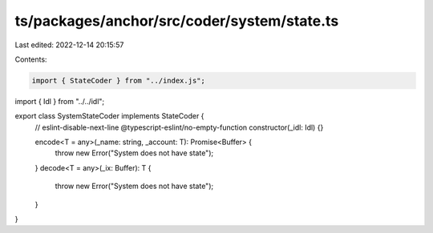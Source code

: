 ts/packages/anchor/src/coder/system/state.ts
============================================

Last edited: 2022-12-14 20:15:57

Contents:

.. code-block:: ts

    import { StateCoder } from "../index.js";
import { Idl } from "../../idl";

export class SystemStateCoder implements StateCoder {
  // eslint-disable-next-line @typescript-eslint/no-empty-function
  constructor(_idl: Idl) {}

  encode<T = any>(_name: string, _account: T): Promise<Buffer> {
    throw new Error("System does not have state");
  }
  decode<T = any>(_ix: Buffer): T {
    throw new Error("System does not have state");
  }
}


